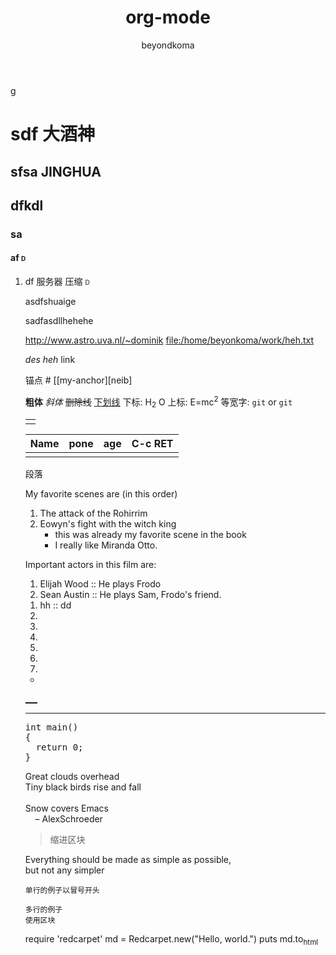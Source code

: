 g
#+TITLE: org-mode
#+AUTHOR: beyondkoma
#+EMAIL:850239158@qq.com
#+KEYWORDS: EMACS
#+OPTIONS: H:4 toc:t
#+TAGS: { 桌面(d) 服务器(s) }  编辑器(e) 浏览器(f) 多媒体(m) 压缩(z)    


#+FILETAGS: :PETER:BOB
* sdf                                                                   :大酒神:
** sfsa                                                             :JINGHUA:
** dfkdl
*** sa
**** af                                                                   :d:
****** df							   :服务器:压缩:d:
asdfshuaige

sadfasdllhehehe

http://www.astro.uva.nl/~dominik   
file:/home/beyonkoma/work/heh.txt

[[link][des]]
[[link][heh]]
 link

锚点 #<<my-anchor>>
[[my-anchor][neib]


*粗体*
/斜体/
+删除线+
_下划线_
下标: H_2 O
上标: E=mc^2
等宽字: =git=  or  ~git~
||

| Name | pone | age |     C-c RET
|------+------+-----|
|      |      |     |

段落

My favorite scenes are (in this order)
  1. The attack of the Rohirrim
  2. Eowyn's fight with the witch king
      + this was already my favorite scene in the book
      + I really like Miranda Otto.
  Important actors in this film are:
  1. Elijah Wood :: He plays Frodo
  2. Sean Austin :: He plays Sam, Frodo's friend.


  1. hh :: dd
  2. 
  3. 

  4. 
  5. 
  6. 
  7. 


+ 



_____
-----



#+BEGIN_HTML
  <div class="cnblogs_Highlighter">
  <pre class="brush:cpp">
  int main()
  {
    return 0;
  }
  </pre>
  </div>
#+END_HTML



#+BEGIN_VERSE
 Great clouds overhead
 Tiny black birds rise and fall

 Snow covers Emacs
     -- AlexSchroeder
#+END_VERSE

#+BEGIN_QUOTE
  缩进区块
#+END_QUOTE

#+BEGIN_CENTER
Everything should be made as simple as possible, \\
but not any simpler
#+END_CENTER


: 单行的例子以冒号开头

#+BEGIN_EXAMPLE
 多行的例子
 使用区块
#+END_EXAMPLE

#+BEGIN_COMMENT
  块注释
  ...
#hehe
hf
 #+END_COMMENT



#+BEGIN_SRC ruby
  require 'redcarpet'
  md = Redcarpet.new("Hello, world.")
  puts md.to_html
#+
